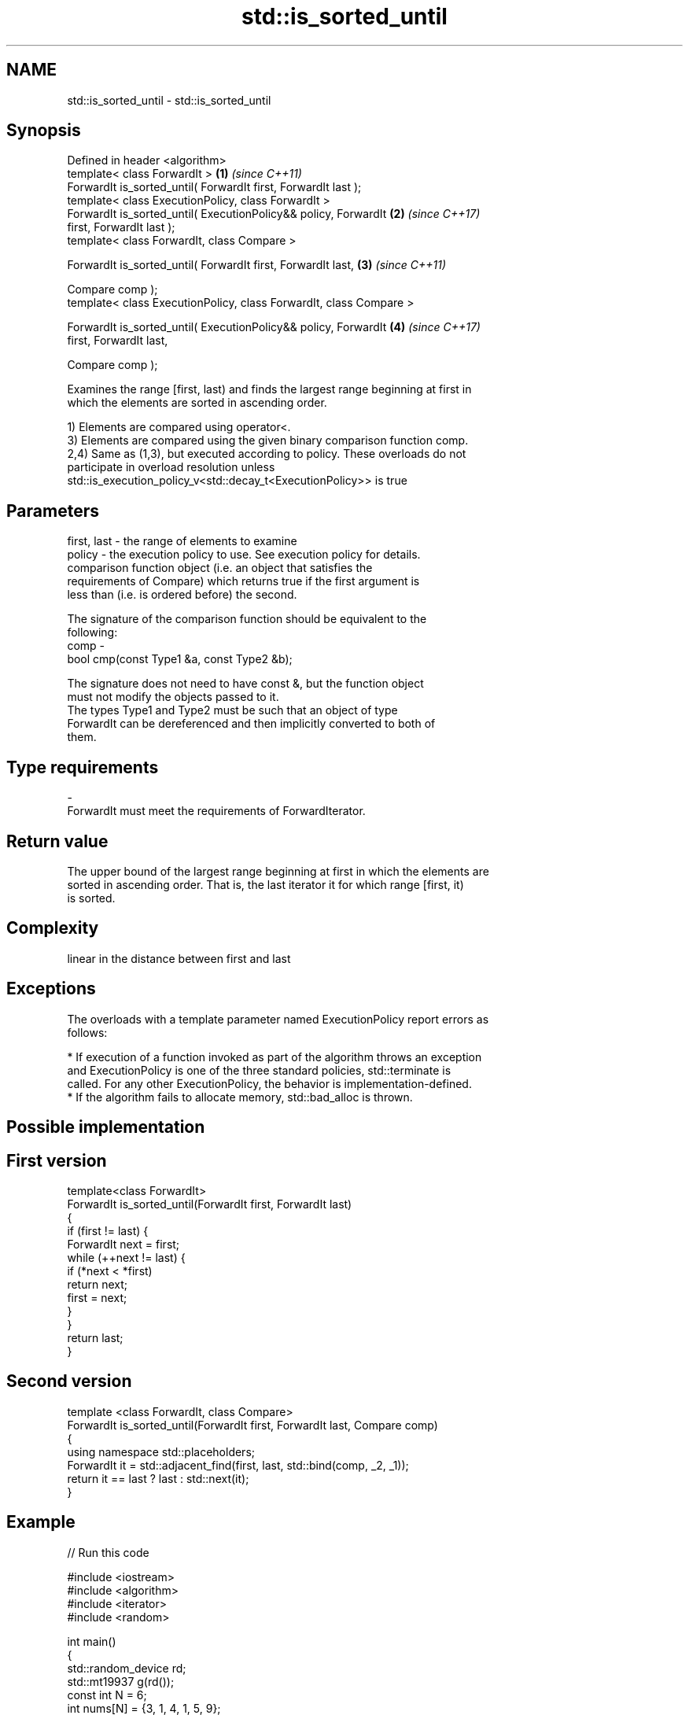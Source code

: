 .TH std::is_sorted_until 3 "Apr  2 2017" "2.1 | http://cppreference.com" "C++ Standard Libary"
.SH NAME
std::is_sorted_until \- std::is_sorted_until

.SH Synopsis
   Defined in header <algorithm>
   template< class ForwardIt >                                        \fB(1)\fP \fI(since C++11)\fP
   ForwardIt is_sorted_until( ForwardIt first, ForwardIt last );
   template< class ExecutionPolicy, class ForwardIt >
   ForwardIt is_sorted_until( ExecutionPolicy&& policy, ForwardIt     \fB(2)\fP \fI(since C++17)\fP
   first, ForwardIt last );
   template< class ForwardIt, class Compare >

   ForwardIt is_sorted_until( ForwardIt first, ForwardIt last,        \fB(3)\fP \fI(since C++11)\fP

   Compare comp );
   template< class ExecutionPolicy, class ForwardIt, class Compare >

   ForwardIt is_sorted_until( ExecutionPolicy&& policy, ForwardIt     \fB(4)\fP \fI(since C++17)\fP
   first, ForwardIt last,

   Compare comp );

   Examines the range [first, last) and finds the largest range beginning at first in
   which the elements are sorted in ascending order.

   1) Elements are compared using operator<.
   3) Elements are compared using the given binary comparison function comp.
   2,4) Same as (1,3), but executed according to policy. These overloads do not
   participate in overload resolution unless
   std::is_execution_policy_v<std::decay_t<ExecutionPolicy>> is true

.SH Parameters

   first, last - the range of elements to examine
   policy      - the execution policy to use. See execution policy for details.
                 comparison function object (i.e. an object that satisfies the
                 requirements of Compare) which returns true if the first argument is
                 less than (i.e. is ordered before) the second.

                 The signature of the comparison function should be equivalent to the
                 following:
   comp        -
                 bool cmp(const Type1 &a, const Type2 &b);

                 The signature does not need to have const &, but the function object
                 must not modify the objects passed to it.
                 The types Type1 and Type2 must be such that an object of type
                 ForwardIt can be dereferenced and then implicitly converted to both of
                 them. 
.SH Type requirements
   -
   ForwardIt must meet the requirements of ForwardIterator.

.SH Return value

   The upper bound of the largest range beginning at first in which the elements are
   sorted in ascending order. That is, the last iterator it for which range [first, it)
   is sorted.

.SH Complexity

   linear in the distance between first and last

.SH Exceptions

   The overloads with a template parameter named ExecutionPolicy report errors as
   follows:

     * If execution of a function invoked as part of the algorithm throws an exception
       and ExecutionPolicy is one of the three standard policies, std::terminate is
       called. For any other ExecutionPolicy, the behavior is implementation-defined.
     * If the algorithm fails to allocate memory, std::bad_alloc is thrown.

.SH Possible implementation

.SH First version
   template<class ForwardIt>
   ForwardIt is_sorted_until(ForwardIt first, ForwardIt last)
   {
       if (first != last) {
           ForwardIt next = first;
           while (++next != last) {
               if (*next < *first)
                   return next;
               first = next;
           }
       }
       return last;
   }
.SH Second version
   template <class ForwardIt, class Compare>
   ForwardIt is_sorted_until(ForwardIt first, ForwardIt last, Compare comp)
   {
       using namespace std::placeholders;
       ForwardIt it = std::adjacent_find(first, last, std::bind(comp, _2, _1));
       return it == last ? last : std::next(it);
   }

.SH Example

   
// Run this code

 #include <iostream>
 #include <algorithm>
 #include <iterator>
 #include <random>

 int main()
 {
     std::random_device rd;
     std::mt19937 g(rd());
     const int N = 6;
     int nums[N] = {3, 1, 4, 1, 5, 9};

     const int min_sorted_size = 4;
     int sorted_size = 0;
     do {
         std::shuffle(nums, nums + N, g);
         int *sorted_end = std::is_sorted_until(nums, nums + N);
         sorted_size = std::distance(nums, sorted_end);

         for (auto i : nums) std::cout << i << ' ';
         std::cout << " : " << sorted_size << " initial sorted elements\\n";
     } while (sorted_size < min_sorted_size);
 }

.SH Possible output:

 4 1 9 5 1 3  : 1 initial sorted elements
 4 5 9 3 1 1  : 3 initial sorted elements
 9 3 1 4 5 1  : 1 initial sorted elements
 1 3 5 4 1 9  : 3 initial sorted elements
 5 9 1 1 3 4  : 2 initial sorted elements
 4 9 1 5 1 3  : 2 initial sorted elements
 1 1 4 9 5 3  : 4 initial sorted elements

.SH See also

   is_sorted checks whether a range is sorted into ascending order
   \fI(C++11)\fP   \fI(function template)\fP
